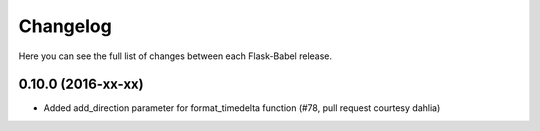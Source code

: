 Changelog
---------

Here you can see the full list of changes between each Flask-Babel release.


0.10.0 (2016-xx-xx)
^^^^^^^^^^^^^^^^^^^

- Added add_direction parameter for format_timedelta function (#78, pull request courtesy dahlia)
